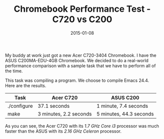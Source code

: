 #+TITLE: Chromebook Performance Test - C720 vs C200
#+DATE: 2015-01-08
#+HUGO_BASE_DIR: ../hugo-site/
#+HUGO_SECTION: posts
#+HUGO_TAGS: chromebook emacs

My buddy at work just got a new Acer C720-3404 Chromebook.  I have the
ASUS C200MA-EDU-4GB Chromebook.  We decided to do a real-world
performance comparison with a sample task that we have to perform all
of the time.

#+BEGIN_EXPORT html
<!--more-->
#+END_EXPORT

This task was compiling a program.  We choose to compile Emacs 24.4.
Here are the results.


| *Task*      | *Acer C720*            | *ASUS C200*             |
|-------------+------------------------+-------------------------|
| ./configure | 37.1 seconds           | 1 minute, 7.4 seconds   |
| make        | 3 minutes, 2.2 seconds | 5 minutes, 44.3 seconds |


As you can see, the Acer C720 with its /1.7 GHz Core i3/ processor 
was much faster than the ASUS with its /2.16 GHz Celeron/ processor.


